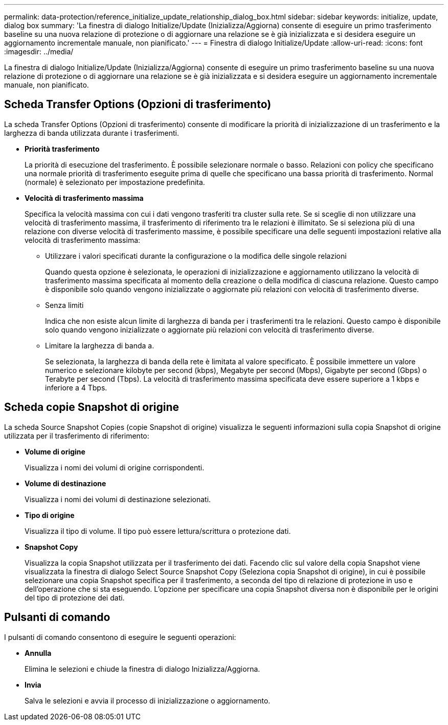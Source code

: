 ---
permalink: data-protection/reference_initialize_update_relationship_dialog_box.html 
sidebar: sidebar 
keywords: initialize, update, dialog box 
summary: 'La finestra di dialogo Initialize/Update (Inizializza/Aggiorna) consente di eseguire un primo trasferimento baseline su una nuova relazione di protezione o di aggiornare una relazione se è già inizializzata e si desidera eseguire un aggiornamento incrementale manuale, non pianificato.' 
---
= Finestra di dialogo Initialize/Update
:allow-uri-read: 
:icons: font
:imagesdir: ../media/


[role="lead"]
La finestra di dialogo Initialize/Update (Inizializza/Aggiorna) consente di eseguire un primo trasferimento baseline su una nuova relazione di protezione o di aggiornare una relazione se è già inizializzata e si desidera eseguire un aggiornamento incrementale manuale, non pianificato.



== Scheda Transfer Options (Opzioni di trasferimento)

La scheda Transfer Options (Opzioni di trasferimento) consente di modificare la priorità di inizializzazione di un trasferimento e la larghezza di banda utilizzata durante i trasferimenti.

* *Priorità trasferimento*
+
La priorità di esecuzione del trasferimento. È possibile selezionare normale o basso. Relazioni con policy che specificano una normale priorità di trasferimento eseguite prima di quelle che specificano una bassa priorità di trasferimento. Normal (normale) è selezionato per impostazione predefinita.

* *Velocità di trasferimento massima*
+
Specifica la velocità massima con cui i dati vengono trasferiti tra cluster sulla rete. Se si sceglie di non utilizzare una velocità di trasferimento massima, il trasferimento di riferimento tra le relazioni è illimitato. Se si seleziona più di una relazione con diverse velocità di trasferimento massime, è possibile specificare una delle seguenti impostazioni relative alla velocità di trasferimento massima:

+
** Utilizzare i valori specificati durante la configurazione o la modifica delle singole relazioni
+
Quando questa opzione è selezionata, le operazioni di inizializzazione e aggiornamento utilizzano la velocità di trasferimento massima specificata al momento della creazione o della modifica di ciascuna relazione. Questo campo è disponibile solo quando vengono inizializzate o aggiornate più relazioni con velocità di trasferimento diverse.

** Senza limiti
+
Indica che non esiste alcun limite di larghezza di banda per i trasferimenti tra le relazioni. Questo campo è disponibile solo quando vengono inizializzate o aggiornate più relazioni con velocità di trasferimento diverse.

** Limitare la larghezza di banda a.
+
Se selezionata, la larghezza di banda della rete è limitata al valore specificato. È possibile immettere un valore numerico e selezionare kilobyte per second (kbps), Megabyte per second (Mbps), Gigabyte per second (Gbps) o Terabyte per second (Tbps). La velocità di trasferimento massima specificata deve essere superiore a 1 kbps e inferiore a 4 Tbps.







== Scheda copie Snapshot di origine

La scheda Source Snapshot Copies (copie Snapshot di origine) visualizza le seguenti informazioni sulla copia Snapshot di origine utilizzata per il trasferimento di riferimento:

* *Volume di origine*
+
Visualizza i nomi dei volumi di origine corrispondenti.

* *Volume di destinazione*
+
Visualizza i nomi dei volumi di destinazione selezionati.

* *Tipo di origine*
+
Visualizza il tipo di volume. Il tipo può essere lettura/scrittura o protezione dati.

* *Snapshot Copy*
+
Visualizza la copia Snapshot utilizzata per il trasferimento dei dati. Facendo clic sul valore della copia Snapshot viene visualizzata la finestra di dialogo Select Source Snapshot Copy (Seleziona copia Snapshot di origine), in cui è possibile selezionare una copia Snapshot specifica per il trasferimento, a seconda del tipo di relazione di protezione in uso e dell'operazione che si sta eseguendo. L'opzione per specificare una copia Snapshot diversa non è disponibile per le origini del tipo di protezione dei dati.





== Pulsanti di comando

I pulsanti di comando consentono di eseguire le seguenti operazioni:

* *Annulla*
+
Elimina le selezioni e chiude la finestra di dialogo Inizializza/Aggiorna.

* *Invia*
+
Salva le selezioni e avvia il processo di inizializzazione o aggiornamento.


